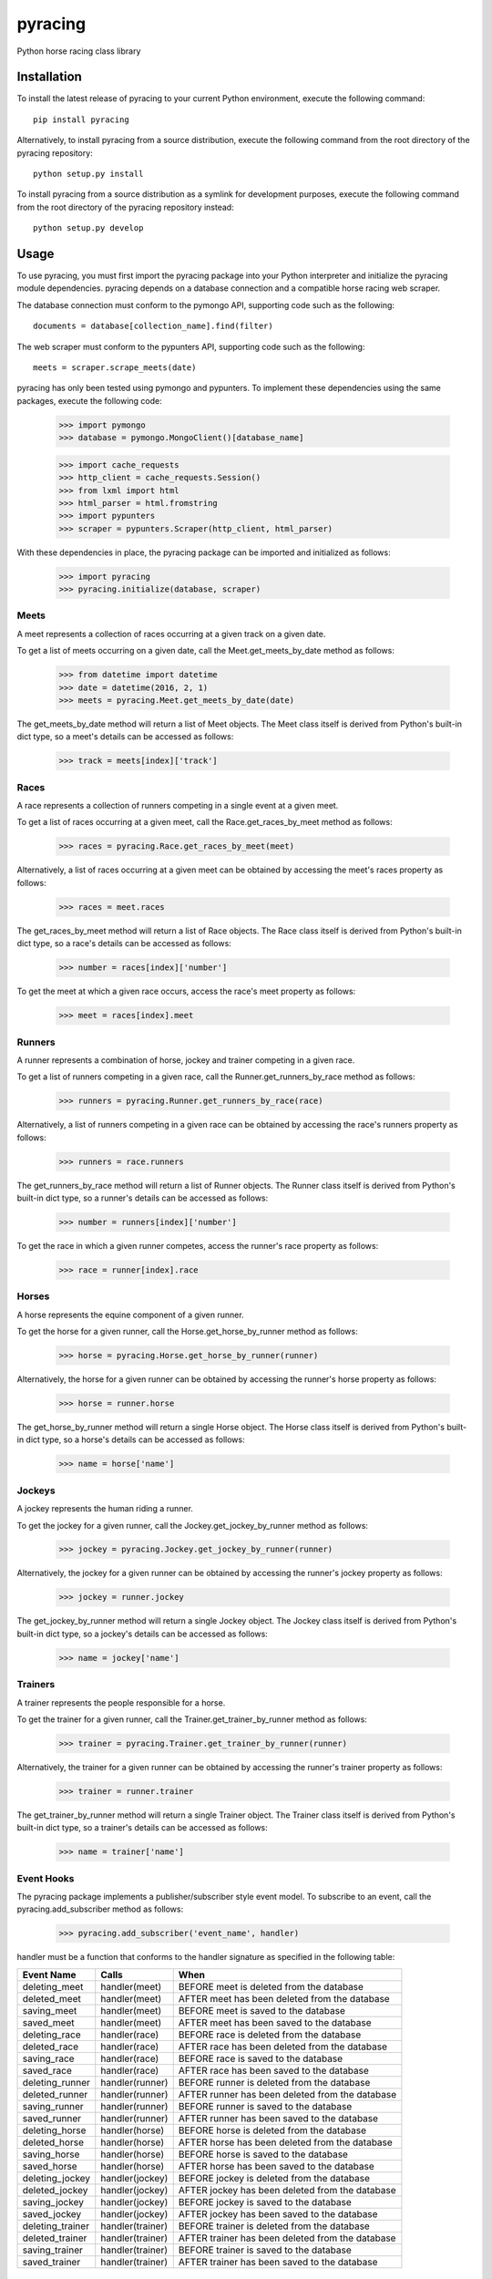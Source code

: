 pyracing
=========

Python horse racing class library


Installation
------------

To install the latest release of pyracing to your current Python environment, execute the following command::

	pip install pyracing

Alternatively, to install pyracing from a source distribution, execute the following command from the root directory of the pyracing repository::

	python setup.py install

To install pyracing from a source distribution as a symlink for development purposes, execute the following command from the root directory of the pyracing repository instead::

	python setup.py develop


Usage
-----

To use pyracing, you must first import the pyracing package into your Python interpreter and initialize the pyracing module dependencies. pyracing depends on a database connection and a compatible horse racing web scraper.

The database connection must conform to the pymongo API, supporting code such as the following::

	documents = database[collection_name].find(filter)

The web scraper must conform to the pypunters API, supporting code such as the following::

	meets = scraper.scrape_meets(date)

pyracing has only been tested using pymongo and pypunters. To implement these dependencies using the same packages, execute the following code:

	>>> import pymongo
	>>> database = pymongo.MongoClient()[database_name]

	>>> import cache_requests
	>>> http_client = cache_requests.Session()
	>>> from lxml import html
	>>> html_parser = html.fromstring
	>>> import pypunters
	>>> scraper = pypunters.Scraper(http_client, html_parser)

With these dependencies in place, the pyracing package can be imported and initialized as follows:

	>>> import pyracing
	>>> pyracing.initialize(database, scraper)


Meets
~~~~~

A meet represents a collection of races occurring at a given track on a given date.

To get a list of meets occurring on a given date, call the Meet.get_meets_by_date method as follows:

	>>> from datetime import datetime
	>>> date = datetime(2016, 2, 1)
	>>> meets = pyracing.Meet.get_meets_by_date(date)

The get_meets_by_date method will return a list of Meet objects. The Meet class itself is derived from Python's built-in dict type, so a meet's details can be accessed as follows:

	>>> track = meets[index]['track']


Races
~~~~~

A race represents a collection of runners competing in a single event at a given meet.

To get a list of races occurring at a given meet, call the Race.get_races_by_meet method as follows:

	>>> races = pyracing.Race.get_races_by_meet(meet)

Alternatively, a list of races occurring at a given meet can be obtained by accessing the meet's races property as follows:

	>>> races = meet.races

The get_races_by_meet method will return a list of Race objects. The Race class itself is derived from Python's built-in dict type, so a race's details can be accessed as follows:

	>>> number = races[index]['number']

To get the meet at which a given race occurs, access the race's meet property as follows:

	>>> meet = races[index].meet


Runners
~~~~~~~

A runner represents a combination of horse, jockey and trainer competing in a given race.

To get a list of runners competing in a given race, call the Runner.get_runners_by_race method as follows:

	>>> runners = pyracing.Runner.get_runners_by_race(race)

Alternatively, a list of runners competing in a given race can be obtained by accessing the race's runners property as follows:

	>>> runners = race.runners

The get_runners_by_race method will return a list of Runner objects. The Runner class itself is derived from Python's built-in dict type, so a runner's details can be accessed as follows:

	>>> number = runners[index]['number']

To get the race in which a given runner competes, access the runner's race property as follows:

	>>> race = runner[index].race


Horses
~~~~~~

A horse represents the equine component of a given runner.

To get the horse for a given runner, call the Horse.get_horse_by_runner method as follows:

	>>> horse = pyracing.Horse.get_horse_by_runner(runner)

Alternatively, the horse for a given runner can be obtained by accessing the runner's horse property as follows:

	>>> horse = runner.horse

The get_horse_by_runner method will return a single Horse object. The Horse class itself is derived from Python's built-in dict type, so a horse's details can be accessed as follows:

	>>> name = horse['name']


Jockeys
~~~~~~~

A jockey represents the human riding a runner.

To get the jockey for a given runner, call the Jockey.get_jockey_by_runner method as follows:

	>>> jockey = pyracing.Jockey.get_jockey_by_runner(runner)

Alternatively, the jockey for a given runner can be obtained by accessing the runner's jockey property as follows:

	>>> jockey = runner.jockey

The get_jockey_by_runner method will return a single Jockey object. The Jockey class itself is derived from Python's built-in dict type, so a jockey's details can be accessed as follows:

	>>> name = jockey['name']


Trainers
~~~~~~~

A trainer represents the people responsible for a horse.

To get the trainer for a given runner, call the Trainer.get_trainer_by_runner method as follows:

	>>> trainer = pyracing.Trainer.get_trainer_by_runner(runner)

Alternatively, the trainer for a given runner can be obtained by accessing the runner's trainer property as follows:

	>>> trainer = runner.trainer

The get_trainer_by_runner method will return a single Trainer object. The Trainer class itself is derived from Python's built-in dict type, so a trainer's details can be accessed as follows:

	>>> name = trainer['name']


Event Hooks
~~~~~~~~~~~

The pyracing package implements a publisher/subscriber style event model. To subscribe to an event, call the pyracing.add_subscriber method as follows:

	>>> pyracing.add_subscriber('event_name', handler)

handler must be a function that conforms to the handler signature as specified in the following table:

+------------------+------------------+--------------------------------------------------+
| Event Name       | Calls            | When                                             |
+==================+==================+==================================================+
| deleting_meet    | handler(meet)    | BEFORE meet is deleted from the database         |
+------------------+------------------+--------------------------------------------------+
| deleted_meet     | handler(meet)    | AFTER meet has been deleted from the database    |
+------------------+------------------+--------------------------------------------------+
| saving_meet      | handler(meet)    | BEFORE meet is saved to the database             |
+------------------+------------------+--------------------------------------------------+
| saved_meet       | handler(meet)    | AFTER meet has been saved to the database        |
+------------------+------------------+--------------------------------------------------+
| deleting_race    | handler(race)    | BEFORE race is deleted from the database         |
+------------------+------------------+--------------------------------------------------+
| deleted_race     | handler(race)    | AFTER race has been deleted from the database    |
+------------------+------------------+--------------------------------------------------+
| saving_race      | handler(race)    | BEFORE race is saved to the database             |
+------------------+------------------+--------------------------------------------------+
| saved_race       | handler(race)    | AFTER race has been saved to the database        |
+------------------+------------------+--------------------------------------------------+
| deleting_runner  | handler(runner)  | BEFORE runner is deleted from the database       |
+------------------+------------------+--------------------------------------------------+
| deleted_runner   | handler(runner)  | AFTER runner has been deleted from the database  |
+------------------+------------------+--------------------------------------------------+
| saving_runner    | handler(runner)  | BEFORE runner is saved to the database           |
+------------------+------------------+--------------------------------------------------+
| saved_runner     | handler(runner)  | AFTER runner has been saved to the database      |
+------------------+------------------+--------------------------------------------------+
| deleting_horse   | handler(horse)   | BEFORE horse is deleted from the database        |
+------------------+------------------+--------------------------------------------------+
| deleted_horse    | handler(horse)   | AFTER horse has been deleted from the database   |
+------------------+------------------+--------------------------------------------------+
| saving_horse     | handler(horse)   | BEFORE horse is saved to the database            |
+------------------+------------------+--------------------------------------------------+
| saved_horse      | handler(horse)   | AFTER horse has been saved to the database       |
+------------------+------------------+--------------------------------------------------+
| deleting_jockey  | handler(jockey)  | BEFORE jockey is deleted from the database       |
+------------------+------------------+--------------------------------------------------+
| deleted_jockey   | handler(jockey)  | AFTER jockey has been deleted from the database  |
+------------------+------------------+--------------------------------------------------+
| saving_jockey    | handler(jockey)  | BEFORE jockey is saved to the database           |
+------------------+------------------+--------------------------------------------------+
| saved_jockey     | handler(jockey)  | AFTER jockey has been saved to the database      |
+------------------+------------------+--------------------------------------------------+
| deleting_trainer | handler(trainer) | BEFORE trainer is deleted from the database      |
+------------------+------------------+--------------------------------------------------+
| deleted_trainer  | handler(trainer) | AFTER trainer has been deleted from the database |
+------------------+------------------+--------------------------------------------------+
| saving_trainer   | handler(trainer) | BEFORE trainer is saved to the database          |
+------------------+------------------+--------------------------------------------------+
| saved_trainer    | handler(trainer) | AFTER trainer has been saved to the database     |
+------------------+------------------+--------------------------------------------------+


Testing
-------

To run the included test suite, execute the following command from the root directory of the pyracing repository::

	python setup.py test

The above command will ensure all test dependencies are installed in your current Python environment. For more concise output during subsequent test runs, the following command can be executed from the root directory of the pyracing repository instead::

	nosetests

Alternatively, individual components of pyracing can be tested by executing any of the following commands from the root directory of the pyracing repository::

	nosetests pyracing.test.meets
	nosetests pyracing.test.races
	nosetests pyracing.test.runners
	nosetests pyracing.test.horses
	nosetests pyracing.test.jockeys
	nosetests pyracing.test.trainers
